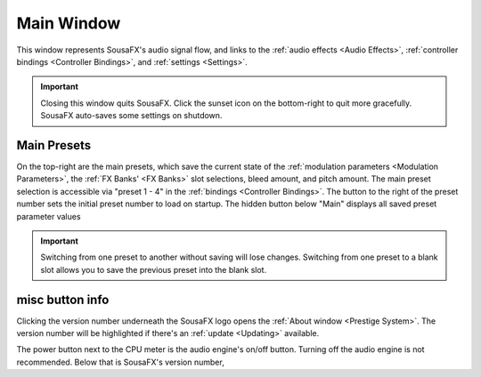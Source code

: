 Main Window
===========

This window represents SousaFX's audio signal flow, and links to the :ref:`audio effects <Audio Effects>`, :ref:`controller bindings <Controller Bindings>`, and :ref:`settings <Settings>`.

.. image:: media/sousafx.webp
   :align: center
   :width: 100%
   :alt: sousafx.png

.. important:: Closing this window quits SousaFX. Click the sunset icon on the bottom-right to quit more gracefully. SousaFX auto-saves some settings on shutdown.

Main Presets
------------

On the top-right are the main presets, which save the current state of the :ref:`modulation parameters <Modulation Parameters>`, the :ref:`FX Banks' <FX Banks>` slot selections, bleed amount, and pitch amount. The main preset selection is accessible via "preset 1 - 4" in the :ref:`bindings <Controller Bindings>`. The button to the right of the preset number sets the initial preset number to load on startup.  The hidden button below "Main" displays all saved preset parameter values

.. important:: Switching from one preset to another without saving will lose changes. Switching from one preset to a blank slot allows you to save the previous preset into the blank slot.

misc button info
----------------

Clicking the version number underneath the SousaFX logo opens the :ref:`About window <Prestige System>`. The version number will be highlighted if there's an :ref:`update <Updating>` available.

The power button next to the CPU meter is the audio engine's on/off button. Turning off the audio engine is not recommended. Below that is SousaFX's version number, 
